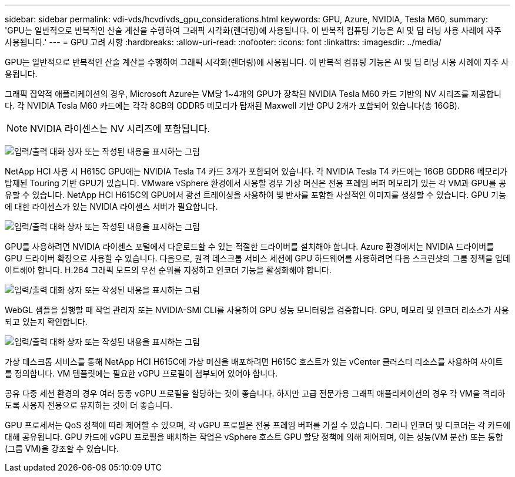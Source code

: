 ---
sidebar: sidebar 
permalink: vdi-vds/hcvdivds_gpu_considerations.html 
keywords: GPU, Azure, NVIDIA, Tesla M60, 
summary: 'GPU는 일반적으로 반복적인 산술 계산을 수행하여 그래픽 시각화(렌더링)에 사용됩니다. 이 반복적 컴퓨팅 기능은 AI 및 딥 러닝 사용 사례에 자주 사용됩니다.' 
---
= GPU 고려 사항
:hardbreaks:
:allow-uri-read: 
:nofooter: 
:icons: font
:linkattrs: 
:imagesdir: ../media/


[role="lead"]
GPU는 일반적으로 반복적인 산술 계산을 수행하여 그래픽 시각화(렌더링)에 사용됩니다. 이 반복적 컴퓨팅 기능은 AI 및 딥 러닝 사용 사례에 자주 사용됩니다.

그래픽 집약적 애플리케이션의 경우, Microsoft Azure는 VM당 1~4개의 GPU가 장착된 NVIDIA Tesla M60 카드 기반의 NV 시리즈를 제공합니다. 각 NVIDIA Tesla M60 카드에는 각각 8GB의 GDDR5 메모리가 탑재된 Maxwell 기반 GPU 2개가 포함되어 있습니다(총 16GB).


NOTE: NVIDIA 라이센스는 NV 시리즈에 포함됩니다.

image:hcvdivds_image37.png["입력/출력 대화 상자 또는 작성된 내용을 표시하는 그림"]

NetApp HCI 사용 시 H615C GPU에는 NVIDIA Tesla T4 카드 3개가 포함되어 있습니다. 각 NVIDIA Tesla T4 카드에는 16GB GDDR6 메모리가 탑재된 Touring 기반 GPU가 있습니다. VMware vSphere 환경에서 사용할 경우 가상 머신은 전용 프레임 버퍼 메모리가 있는 각 VM과 GPU를 공유할 수 있습니다. NetApp HCI H615C의 GPU에서 광선 트레이싱을 사용하여 빛 반사를 포함한 사실적인 이미지를 생성할 수 있습니다. GPU 기능에 대한 라이센스가 있는 NVIDIA 라이센스 서버가 필요합니다.

image:hcvdivds_image38.png["입력/출력 대화 상자 또는 작성된 내용을 표시하는 그림"]

GPU를 사용하려면 NVIDIA 라이센스 포털에서 다운로드할 수 있는 적절한 드라이버를 설치해야 합니다. Azure 환경에서는 NVIDIA 드라이버를 GPU 드라이버 확장으로 사용할 수 있습니다. 다음으로, 원격 데스크톱 서비스 세션에 GPU 하드웨어를 사용하려면 다음 스크린샷의 그룹 정책을 업데이트해야 합니다. H.264 그래픽 모드의 우선 순위를 지정하고 인코더 기능을 활성화해야 합니다.

image:hcvdivds_image39.png["입력/출력 대화 상자 또는 작성된 내용을 표시하는 그림"]

WebGL 샘플을 실행할 때 작업 관리자 또는 NVIDIA-SMI CLI를 사용하여 GPU 성능 모니터링을 검증합니다. GPU, 메모리 및 인코더 리소스가 사용되고 있는지 확인합니다.

image:hcvdivds_image40.png["입력/출력 대화 상자 또는 작성된 내용을 표시하는 그림"]

가상 데스크톱 서비스를 통해 NetApp HCI H615C에 가상 머신을 배포하려면 H615C 호스트가 있는 vCenter 클러스터 리소스를 사용하여 사이트를 정의합니다. VM 템플릿에는 필요한 vGPU 프로필이 첨부되어 있어야 합니다.

공유 다중 세션 환경의 경우 여러 동종 vGPU 프로필을 할당하는 것이 좋습니다. 하지만 고급 전문가용 그래픽 애플리케이션의 경우 각 VM을 격리하도록 사용자 전용으로 유지하는 것이 더 좋습니다.

GPU 프로세서는 QoS 정책에 따라 제어할 수 있으며, 각 vGPU 프로필은 전용 프레임 버퍼를 가질 수 있습니다. 그러나 인코더 및 디코더는 각 카드에 대해 공유됩니다. GPU 카드에 vGPU 프로필을 배치하는 작업은 vSphere 호스트 GPU 할당 정책에 의해 제어되며, 이는 성능(VM 분산) 또는 통합(그룹 VM)을 강조할 수 있습니다.
